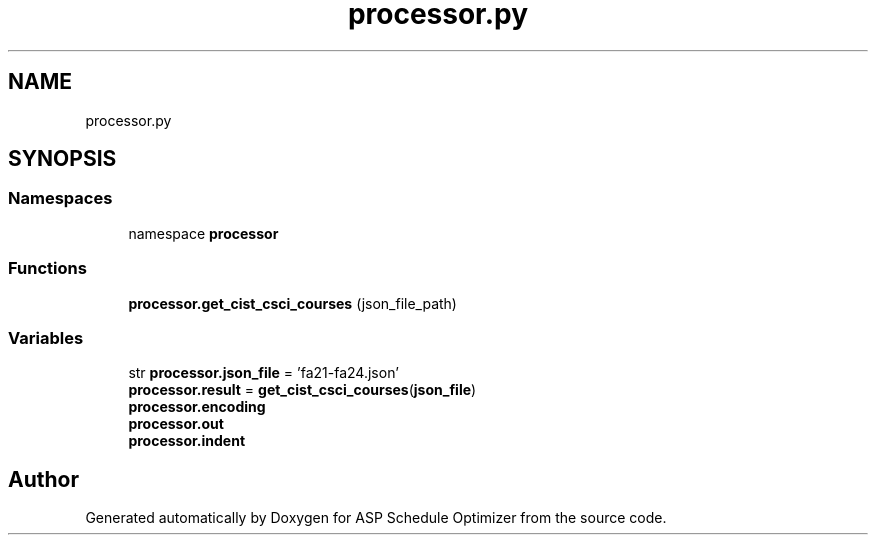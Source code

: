 .TH "processor.py" 3 "Version 3" "ASP Schedule Optimizer" \" -*- nroff -*-
.ad l
.nh
.SH NAME
processor.py
.SH SYNOPSIS
.br
.PP
.SS "Namespaces"

.in +1c
.ti -1c
.RI "namespace \fBprocessor\fP"
.br
.in -1c
.SS "Functions"

.in +1c
.ti -1c
.RI "\fBprocessor\&.get_cist_csci_courses\fP (json_file_path)"
.br
.in -1c
.SS "Variables"

.in +1c
.ti -1c
.RI "str \fBprocessor\&.json_file\fP = 'fa21\-fa24\&.json'"
.br
.ti -1c
.RI "\fBprocessor\&.result\fP = \fBget_cist_csci_courses\fP(\fBjson_file\fP)"
.br
.ti -1c
.RI "\fBprocessor\&.encoding\fP"
.br
.ti -1c
.RI "\fBprocessor\&.out\fP"
.br
.ti -1c
.RI "\fBprocessor\&.indent\fP"
.br
.in -1c
.SH "Author"
.PP 
Generated automatically by Doxygen for ASP Schedule Optimizer from the source code\&.
